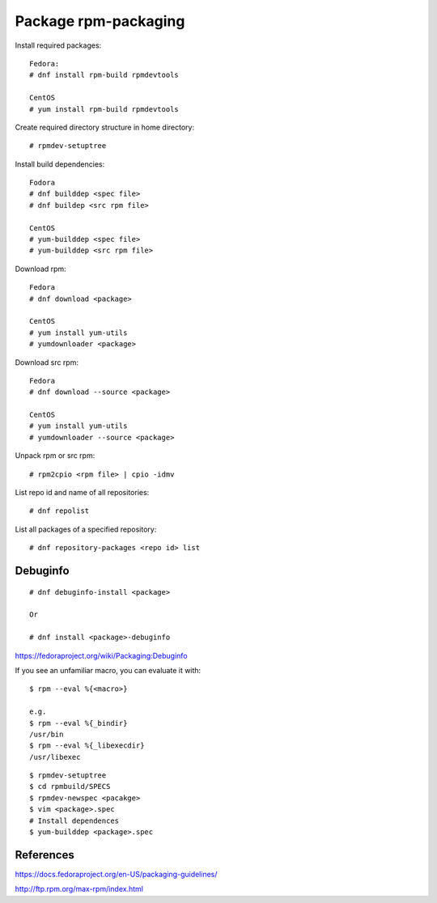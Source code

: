 Package rpm-packaging
=====================

Install required packages: ::

    Fedora:
    # dnf install rpm-build rpmdevtools

    CentOS
    # yum install rpm-build rpmdevtools

Create required directory structure in home directory: ::

    # rpmdev-setuptree

Install build dependencies: ::

    Fodora
    # dnf builddep <spec file>
    # dnf buildep <src rpm file>

    CentOS
    # yum-builddep <spec file>
    # yum-builddep <src rpm file>

Download rpm: ::

    Fedora
    # dnf download <package>

    CentOS
    # yum install yum-utils
    # yumdownloader <package>

Download src rpm: ::

    Fedora
    # dnf download --source <package>

    CentOS
    # yum install yum-utils
    # yumdownloader --source <package>

Unpack rpm or src rpm: ::

    # rpm2cpio <rpm file> | cpio -idmv

List repo id and name of all repositories: ::

    # dnf repolist 

List all packages of a specified repository: ::

    # dnf repository-packages <repo id> list

Debuginfo
---------

::

    # dnf debuginfo-install <package>

    Or

    # dnf install <package>-debuginfo

https://fedoraproject.org/wiki/Packaging:Debuginfo


If you see an unfamiliar macro, you can evaluate it with: ::

    $ rpm --eval %{<macro>}

    e.g.
    $ rpm --eval %{_bindir}
    /usr/bin
    $ rpm --eval %{_libexecdir}
    /usr/libexec


::

    $ rpmdev-setuptree
    $ cd rpmbuild/SPECS
    $ rpmdev-newspec <pacakge>
    $ vim <package>.spec
    # Install dependences
    $ yum-builddep <package>.spec

References
----------

https://docs.fedoraproject.org/en-US/packaging-guidelines/

http://ftp.rpm.org/max-rpm/index.html
